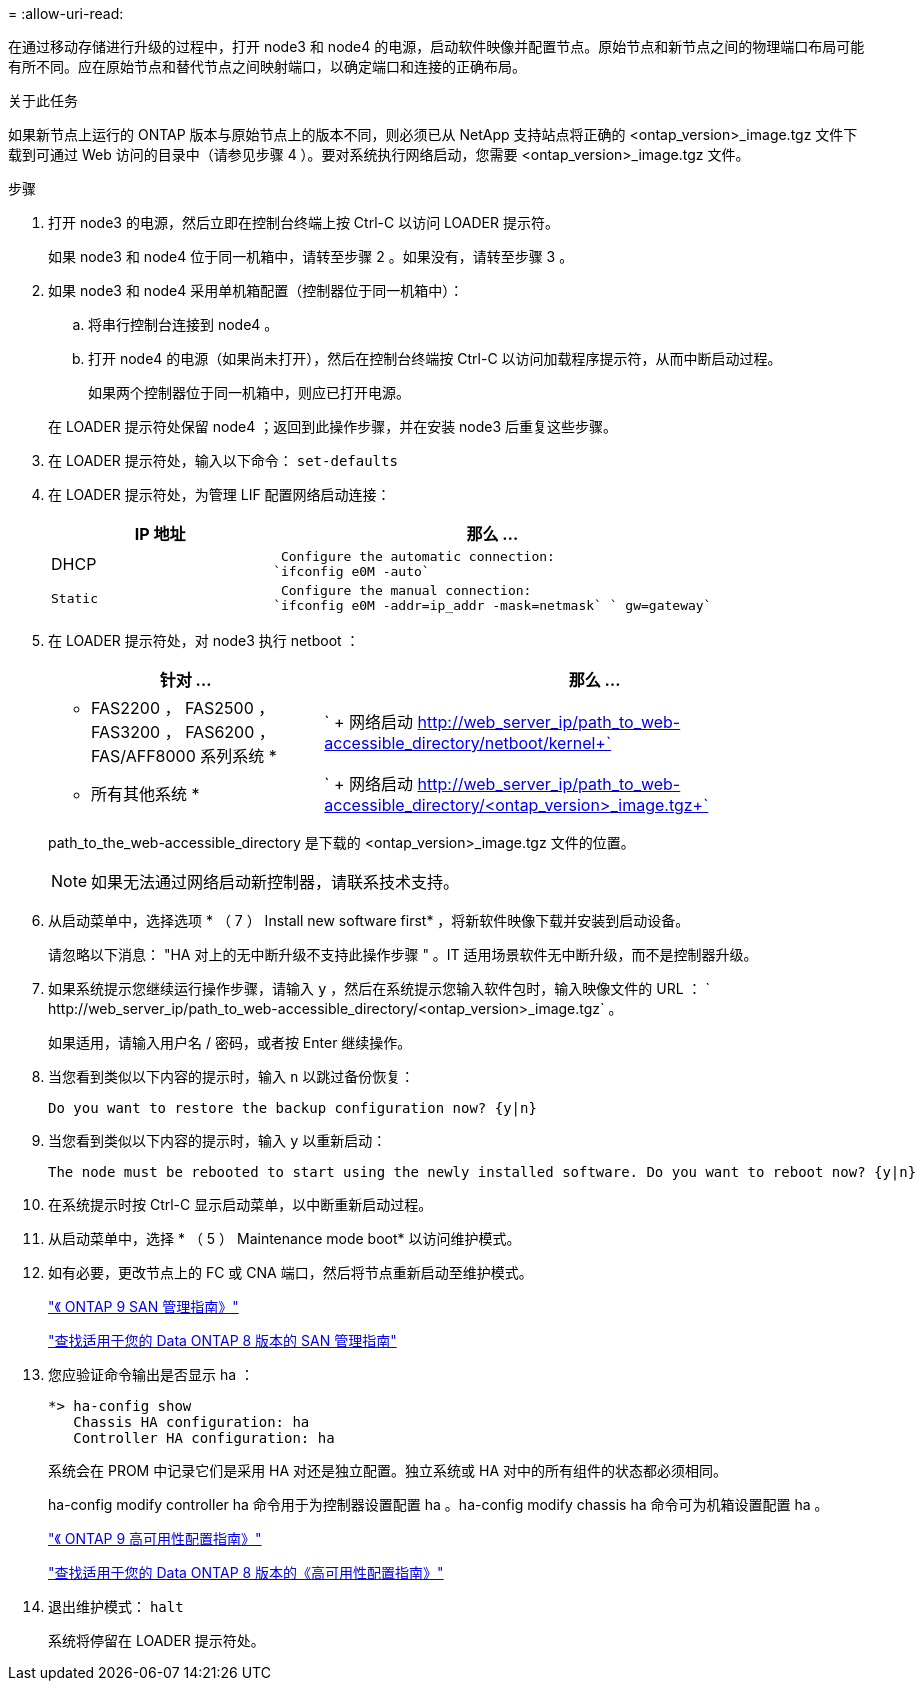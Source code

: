 = 
:allow-uri-read: 


在通过移动存储进行升级的过程中，打开 node3 和 node4 的电源，启动软件映像并配置节点。原始节点和新节点之间的物理端口布局可能有所不同。应在原始节点和替代节点之间映射端口，以确定端口和连接的正确布局。

.关于此任务
如果新节点上运行的 ONTAP 版本与原始节点上的版本不同，则必须已从 NetApp 支持站点将正确的 <ontap_version>_image.tgz 文件下载到可通过 Web 访问的目录中（请参见步骤 4 ）。要对系统执行网络启动，您需要 <ontap_version>_image.tgz 文件。

.步骤
. 打开 node3 的电源，然后立即在控制台终端上按 Ctrl-C 以访问 LOADER 提示符。
+
如果 node3 和 node4 位于同一机箱中，请转至步骤 2 。如果没有，请转至步骤 3 。

. 如果 node3 和 node4 采用单机箱配置（控制器位于同一机箱中）：
+
.. 将串行控制台连接到 node4 。
.. 打开 node4 的电源（如果尚未打开），然后在控制台终端按 Ctrl-C 以访问加载程序提示符，从而中断启动过程。
+
如果两个控制器位于同一机箱中，则应已打开电源。

+
在 LOADER 提示符处保留 node4 ；返回到此操作步骤，并在安装 node3 后重复这些步骤。



. 在 LOADER 提示符处，输入以下命令： `set-defaults`
. 在 LOADER 提示符处，为管理 LIF 配置网络启动连接：
+
[cols="1,2"]
|===
| IP 地址 | 那么 ... 


 a| 
DHCP
 a| 
 Configure the automatic connection:
`ifconfig e0M -auto`



 a| 
 Static a| 
 Configure the manual connection:
`ifconfig e0M -addr=ip_addr -mask=netmask` ` gw=gateway`

|===
. 在 LOADER 提示符处，对 node3 执行 netboot ：
+
[cols="1,2"]
|===
| 针对 ... | 那么 ... 


 a| 
* FAS2200 ， FAS2500 ， FAS3200 ， FAS6200 ， FAS/AFF8000 系列系统 *
 a| 
` + 网络启动 http://web_server_ip/path_to_web-accessible_directory/netboot/kernel+`[]



 a| 
* 所有其他系统 *
 a| 
` + 网络启动 http://web_server_ip/path_to_web-accessible_directory/<ontap_version>_image.tgz+`[]

|===
+
path_to_the_web-accessible_directory 是下载的 <ontap_version>_image.tgz 文件的位置。

+

NOTE: 如果无法通过网络启动新控制器，请联系技术支持。

. 从启动菜单中，选择选项 * （ 7 ） Install new software first* ，将新软件映像下载并安装到启动设备。
+
请忽略以下消息： "HA 对上的无中断升级不支持此操作步骤 " 。IT 适用场景软件无中断升级，而不是控制器升级。

. 如果系统提示您继续运行操作步骤，请输入 `y` ，然后在系统提示您输入软件包时，输入映像文件的 URL ： ` +http://web_server_ip/path_to_web-accessible_directory/<ontap_version>_image.tgz+` 。
+
如果适用，请输入用户名 / 密码，或者按 Enter 继续操作。

. 当您看到类似以下内容的提示时，输入 `n` 以跳过备份恢复：
+
[listing]
----
Do you want to restore the backup configuration now? {y|n}
----
. 当您看到类似以下内容的提示时，输入 `y` 以重新启动：
+
[listing]
----
The node must be rebooted to start using the newly installed software. Do you want to reboot now? {y|n}
----
. 在系统提示时按 Ctrl-C 显示启动菜单，以中断重新启动过程。
. 从启动菜单中，选择 * （ 5 ） Maintenance mode boot* 以访问维护模式。
. 如有必要，更改节点上的 FC 或 CNA 端口，然后将节点重新启动至维护模式。
+
http://docs.netapp.com/ontap-9/topic/com.netapp.doc.dot-cm-sanag/home.html["《 ONTAP 9 SAN 管理指南》"]

+
http://mysupport.netapp.com/documentation/productlibrary/index.html?productID=30092["查找适用于您的 Data ONTAP 8 版本的 SAN 管理指南"]

. 您应验证命令输出是否显示 ha ：
+
[listing]
----
*> ha-config show
   Chassis HA configuration: ha
   Controller HA configuration: ha
----
+
系统会在 PROM 中记录它们是采用 HA 对还是独立配置。独立系统或 HA 对中的所有组件的状态都必须相同。

+
ha-config modify controller ha 命令用于为控制器设置配置 ha 。ha-config modify chassis ha 命令可为机箱设置配置 ha 。

+
http://docs.netapp.com/ontap-9/topic/com.netapp.doc.dot-cm-hacg/home.html["《 ONTAP 9 高可用性配置指南》"]

+
http://mysupport.netapp.com/documentation/productlibrary/index.html?productID=30092["查找适用于您的 Data ONTAP 8 版本的《高可用性配置指南》"]

. 退出维护模式： `halt`
+
系统将停留在 LOADER 提示符处。


